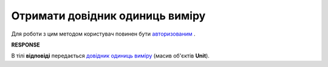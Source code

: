 ##########################################################################################################################
**Отримати довідник одиниць виміру**
##########################################################################################################################

Для роботи з цим методом користувач повинен бути `авторизованим <https://wiki.edin.ua/uk/latest/API_Tender/Methods/Authorization.html>`__ .

.. csv-table:: 
  :file: GetUnits.csv
  :widths:  10, 41
  :stub-columns: 0

**RESPONSE**

В тілі **відповіді** передається `довідник одиниць виміру <https://wiki.edin.ua/uk/latest/API_Tender/Methods/EveryBody/Units.html>`__ (масив об'єктів **Unit**).

